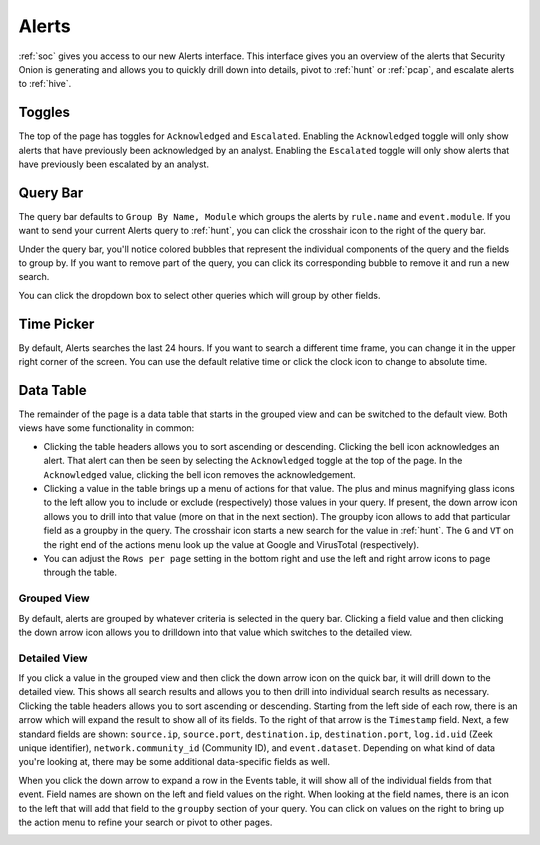 .. _alerts:

Alerts
======

:ref:`soc` gives you access to our new Alerts interface. This interface gives you an overview of the alerts that Security Onion is generating and allows you to quickly drill down into details, pivot to :ref:`hunt` or :ref:`pcap`, and escalate alerts to :ref:`hive`.

.. image:: https://user-images.githubusercontent.com/1659467/94588147-8ca28600-0251-11eb-810c-ed4848ab16dc.png
  :target: https://user-images.githubusercontent.com/1659467/94588147-8ca28600-0251-11eb-810c-ed4848ab16dc.png
  
Toggles
-------

The top of the page has toggles for ``Acknowledged`` and ``Escalated``. Enabling the ``Acknowledged`` toggle will only show alerts that have previously been acknowledged by an analyst. Enabling the ``Escalated`` toggle will only show alerts that have previously been escalated by an analyst.

.. image:: https://user-images.githubusercontent.com/1659467/94587683-ed7d8e80-0250-11eb-951d-282ba76932f7.png
  :target: https://user-images.githubusercontent.com/1659467/94587683-ed7d8e80-0250-11eb-951d-282ba76932f7.png


Query Bar
---------
The query bar defaults to ``Group By Name, Module`` which groups the alerts by ``rule.name`` and ``event.module``. If you want to send your current Alerts query to :ref:`hunt`, you can click the crosshair icon to the right of the query bar.

.. image:: https://user-images.githubusercontent.com/1659467/94588282-b491e980-0251-11eb-92e5-b024e3b211eb.png
  :target: https://user-images.githubusercontent.com/1659467/94588282-b491e980-0251-11eb-92e5-b024e3b211eb.png

Under the query bar, you'll notice colored bubbles that represent the individual components of the query and the fields to group by. If you want to remove part of the query, you can click its corresponding bubble to remove it and run a new search.

You can click the dropdown box to select other queries which will group by other fields.

.. image:: https://user-images.githubusercontent.com/1659467/94587759-0c7c2080-0251-11eb-9ae6-b4926a571adc.png
  :target: https://user-images.githubusercontent.com/1659467/94587759-0c7c2080-0251-11eb-9ae6-b4926a571adc.png
  
Time Picker
-----------

By default, Alerts searches the last 24 hours. If you want to search a different time frame, you can change it in the upper right corner of the screen. You can use the default relative time or click the clock icon to change to absolute time.

.. image:: https://user-images.githubusercontent.com/1659467/94587826-20c01d80-0251-11eb-8fa3-2e73a0763981.png
  :target: https://user-images.githubusercontent.com/1659467/94587826-20c01d80-0251-11eb-8fa3-2e73a0763981.png

Data Table
----------

The remainder of the page is a data table that starts in the grouped view and can be switched to the default view. Both views have some functionality in common:

- Clicking the table headers allows you to sort ascending or descending. Clicking the bell icon acknowledges an alert. That alert can then be seen by selecting the ``Acknowledged`` toggle at the top of the page. In the ``Acknowledged`` value, clicking the bell icon removes the acknowledgement.

- Clicking a value in the table brings up a menu of actions for that value. The plus and minus magnifying glass icons to the left allow you to include or exclude (respectively) those values in your query. If present, the down arrow icon allows you to drill into that value (more on that in the next section). The groupby icon allows to add that particular field as a groupby in the query. The crosshair icon starts a new search for the value in :ref:`hunt`. The ``G`` and ``VT`` on the right end of the actions menu look up the value at Google and VirusTotal (respectively).

- You can adjust the ``Rows per page`` setting in the bottom right and use the left and right arrow icons to page through the table.

Grouped View
~~~~~~~~~~~~

By default, alerts are grouped by whatever criteria is selected in the query bar. Clicking a field value and then clicking the down arrow icon allows you to drilldown into that value which switches to the detailed view.

.. image:: https://user-images.githubusercontent.com/1659467/94587954-49e0ae00-0251-11eb-8f3d-1dbbd8da87c8.png
  :target: https://user-images.githubusercontent.com/1659467/94587954-49e0ae00-0251-11eb-8f3d-1dbbd8da87c8.png

Detailed View
~~~~~~~~~~~~~

If you click a value in the grouped view and then click the down arrow icon on the quick bar, it will drill down to the detailed view. This shows all search results and allows you to then drill into individual search results as necessary. Clicking the table headers allows you to sort ascending or descending. Starting from the left side of each row, there is an arrow which will expand the result to show all of its fields. To the right of that arrow is the ``Timestamp`` field. Next, a few standard fields are shown: ``source.ip``, ``source.port``, ``destination.ip``, ``destination.port``, ``log.id.uid`` (Zeek unique identifier), ``network.community_id`` (Community ID), and ``event.dataset``. Depending on what kind of data you're looking at, there may be some additional data-specific fields as well. 

.. image:: https://user-images.githubusercontent.com/1659467/94588013-5ebd4180-0251-11eb-8256-1e1194e35079.png
  :target: https://user-images.githubusercontent.com/1659467/94588013-5ebd4180-0251-11eb-8256-1e1194e35079.png

When you click the down arrow to expand a row in the Events table, it will show all of the individual fields from that event. Field names are shown on the left and field values on the right. When looking at the field names, there is an icon to the left that will add that field to the ``groupby`` section of your query. You can click on values on the right to bring up the action menu to refine your search or pivot to other pages. 

.. image:: https://user-images.githubusercontent.com/1659467/94588079-74cb0200-0251-11eb-9dc9-6926b2f4d1f5.png
  :target: https://user-images.githubusercontent.com/1659467/94588079-74cb0200-0251-11eb-9dc9-6926b2f4d1f5.png
